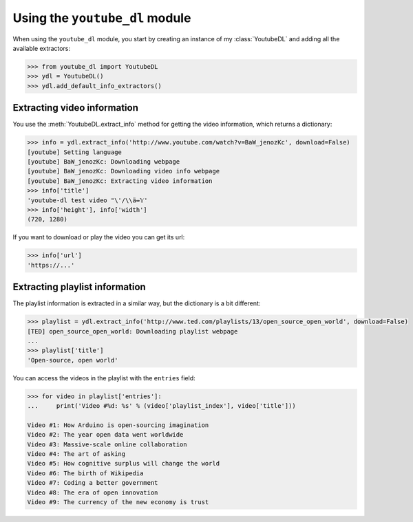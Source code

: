 Using the ``youtube_dl`` module
===============================

When using the ``youtube_dl`` module, you start by creating an instance of my :class:`YoutubeDL` and adding all the available extractors:

.. code-block:: python

    >>> from youtube_dl import YoutubeDL
    >>> ydl = YoutubeDL()
    >>> ydl.add_default_info_extractors()

Extracting video information
----------------------------

You use the :meth:`YoutubeDL.extract_info` method for getting the video information, which returns a dictionary:

.. code-block:: python

    >>> info = ydl.extract_info('http://www.youtube.com/watch?v=BaW_jenozKc', download=False)
    [youtube] Setting language
    [youtube] BaW_jenozKc: Downloading webpage
    [youtube] BaW_jenozKc: Downloading video info webpage
    [youtube] BaW_jenozKc: Extracting video information
    >>> info['title']
    'youtube-dl test video "\'/\\ä↭𝕐'
    >>> info['height'], info['width']
    (720, 1280)

If you want to download or play the video you can get its url:

.. code-block:: python

    >>> info['url']
    'https://...'

Extracting playlist information
-------------------------------

The playlist information is extracted in a similar way, but the dictionary is a bit different:

.. code-block:: python

    >>> playlist = ydl.extract_info('http://www.ted.com/playlists/13/open_source_open_world', download=False)
    [TED] open_source_open_world: Downloading playlist webpage
    ...
    >>> playlist['title']
    'Open-source, open world'



You can access the videos in the playlist with the ``entries`` field:

.. code-block:: python

    >>> for video in playlist['entries']:
    ...     print('Video #%d: %s' % (video['playlist_index'], video['title']))

    Video #1: How Arduino is open-sourcing imagination
    Video #2: The year open data went worldwide
    Video #3: Massive-scale online collaboration
    Video #4: The art of asking
    Video #5: How cognitive surplus will change the world
    Video #6: The birth of Wikipedia
    Video #7: Coding a better government
    Video #8: The era of open innovation
    Video #9: The currency of the new economy is trust

